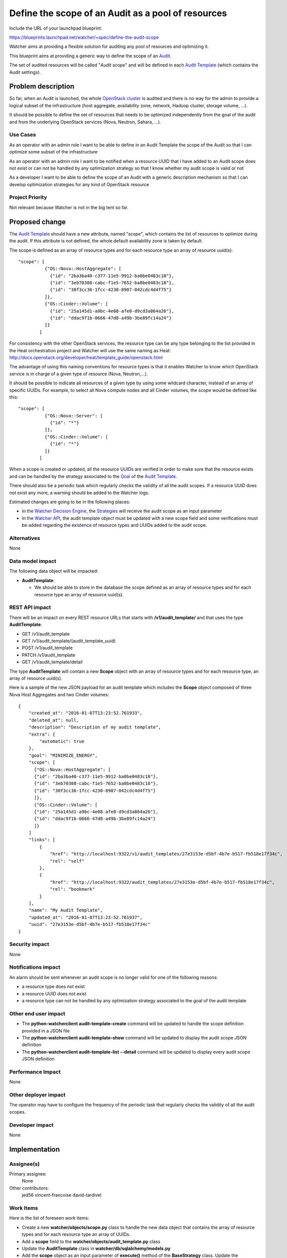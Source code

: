 ..
 This work is licensed under a Creative Commons Attribution 3.0 Unported
 License.

 http://creativecommons.org/licenses/by/3.0/legalcode

===================================================
Define the scope of an Audit as a pool of resources
===================================================

Include the URL of your launchpad blueprint:

https://blueprints.launchpad.net/watcher/+spec/define-the-audit-scope

Watcher aims at providing a flexible solution for auditing any pool of
resources and optimizing it.

This blueprint aims at providing a generic way to define the scope of an
`Audit`_.

The set of audited resources will be called "*Audit scope*" and will be defined
in each `Audit Template`_ (which contains the Audit settings).

Problem description
===================

So far, when an Audit is launched, the whole `OpenStack cluster`_ is audited
and there is no way for the admin to provide a logical subset of the
infrastructure (host aggregate, availability zone, network, Hadoop cluster,
storage volume, ...).

It should be possible to define the set of resources that needs to be
optimized independently from the goal of the audit and from the underlying
OpenStack services (Nova, Neutron, Sahara, ...).

Use Cases
----------

As an operator with an admin role
I want to be able to define in an Audit Template the scope of the Audit
so that I can optimize some subset of the infrastructure

As an operator with an admin role
I want to be notified when a resource UUID that I have added to an Audit scope
does not exist or can not be handled by any optimization strategy
so that I know whether my audit scope is valid or not

As a developer
I want to be able to define the scope of an Audit with a generic description
mechanism
so that I can develop optimization strategies for any kind of OpenStack
resource

Project Priority
-----------------

Not relevant because Watcher is not in the big tent so far.

Proposed change
===============

The `Audit Template`_ should have a new attribute, named "*scope*", which
contains the list of resources to optimize during the audit. If this attribute
is not defined, the whole default availability zone is taken by default.

The scope is defined as an array of resource types and for each resource type
an array of resource uuid(s):

::

  "scope": [
            {"OS::Nova::HostAggregate": [
              {"id": "2ba3ba40-c377-11e5-9912-ba0be0483c18"},
              {"id": "3eb70308-cabc-f1e5-7652-ba0be0483c18"},
              {"id": "30f3cc36-1fcc-4230-8907-042cdc4d4f75"}
            ]},
            {"OS::Cinder::Volume": [
              {"id": "25a145d1-a9bc-4e08-afe0-d9cd3a864a26"},
              {"id": "ddac9f1b-0666-47d8-a49b-3be89fc14a24"}
            ]}
          ]

For consistency with the other OpenStack services, the resource type can be any
type belonging to the list provided in the Heat orchestration project and
Watcher will use the same naming as Heat:
http://docs.openstack.org/developer/heat/template_guide/openstack.html

The advantage of using this naming conventions for resource types is that it
enables Watcher to know which OpenStack service is in charge of a given type of
resource (Nova, Neutron,...).

It should be possible to indicate all resources of a given type by using some
wildcard character, instead of an array of specific UUIDs. For example, to
select all Nova compute nodes and all Cinder volumes, the scope would be
defined like this:

::

  "scope": [
            {"OS::Nova::Server": [
              {"id": "*"}
            ]},
            {"OS::Cinder::Volume": [
              {"id": "*"}
            ]}
          ]

When a scope is created or updated, all the resource UUIDs are verified in
order to make sure that the resource exists and can be handled by the strategy
associated to the `Goal`_ of the `Audit Template`_.

There should also be a periodic task which regularly checks the validity of
all the audit scopes. If a resource UUID does not exist any more, a warning
should be added to the Watcher logs.

Estimated changes are going to be in the following places:

* in the `Watcher Decision Engine`_, the `Strategies`_ will receive the audit
  scope as an input parameter
* in the `Watcher API`_, the audit template object must be updated with a
  new scope field and some verifications must be added regarding the existence
  of resource types and UUIDs added to the audit scope.

Alternatives
------------

None

Data model impact
-----------------

The following data object will be impacted:

* **AuditTemplate**:

  * We should be able to store in the database the scope defined as an array
    of resource types and for each resource type an array of resource uuid(s).

REST API impact
---------------

There will be an impact on every REST resource URLs that starts with
**/v1/audit_template/** and that uses the type **AuditTemplate**:

* GET /v1/audit_template
* GET /v1/audit_template/(audit_template_uuid)
* POST /v1/audit_template
* PATCH /v1/audit_template
* GET /v1/audit_template/detail

The type **AuditTemplate** will contain a new **Scope** object with an array
of resource types and for each resource type, an array of resource uuid(s).

Here is a sample of the new JSON payload for an audit template which includes
the **Scope** object composed of three Nova Host Aggregates and two Cinder
volumes:

::

  {
      "created_at": "2016-01-07T13:23:52.761933",
      "deleted_at": null,
      "description": "Description of my audit template",
      "extra": {
          "automatic": true
      },
      "goal": "MINIMIZE_ENERGY",
      "scope": [
        {"OS::Nova::HostAggregate": [
        {"id": "2ba3ba40-c377-11e5-9912-ba0be0483c18"},
        {"id": "3eb70308-cabc-f1e5-7652-ba0be0483c18"},
        {"id": "30f3cc36-1fcc-4230-8907-042cdc4d4f75"}
        ]},
        {"OS::Cinder::Volume": [
        {"id": "25a145d1-a9bc-4e08-afe0-d9cd3a864a26"},
        {"id": "ddac9f1b-0666-47d8-a49b-3be89fc14a24"}
        ]}
      ]
      "links": [
          {
              "href": "http://localhost:9322/v1/audit_templates/27e3153e-d5bf-4b7e-b517-fb518e17f34c",
              "rel": "self"
          },
          {
              "href": "http://localhost:9322/audit_templates/27e3153e-d5bf-4b7e-b517-fb518e17f34c",
              "rel": "bookmark"
          }
      ],
      "name": "My Audit Template",
      "updated_at": "2016-01-07T13:23:52.761937",
      "uuid": "27e3153e-d5bf-4b7e-b517-fb518e17f34c"
  }


Security impact
---------------

None

Notifications impact
--------------------

An alarm should be sent whenever an audit scope is no longer valid for one of
the following reasons:

* a resource type does not exist
* a resource UUID does not exist
* a resource type can not be handled by any optimization strategy associated
  to the goal of the audit template

Other end user impact
---------------------

* The **python-watcherclient audit-template-create** command will be updated to
  handle the scope definition provided in a JSON file
* The **python-watcherclient audit-template-show** command will be updated to
  display the audit scope JSON definition
* The **python-watcherclient audit-template-list --detail** command will be
  updated to display every audit scope JSON definition

Performance Impact
------------------

None

Other deployer impact
---------------------

The operator may have to configure the frequency of the periodic task that
regularly checks the validity of all the audit scopes.

Developer impact
----------------

None

Implementation
==============

Assignee(s)
-----------

Primary assignee:
  None

Other contributors:
  jed56
  vincent-francoise
  david-tardivel

Work Items
----------

Here is the list of foreseen work items:

* Create a new **watcher/objects/scope.py** class to handle the new data object
  that contains the array of resource types and for each resource type an array
  of UUIDs.
* Add a **scope** field to the  **watcher/objects/audit_template.py** class
* Update the **AuditTemplate** class in **watcher/db/sqlalchemy/models.py**
* Add the **scope** object as an input parameter of **execute()** method of
  the **BaseStrategy** class. Update the **execute_strategy()** method of
  **watcher/decision_engine/strategy/context/default.py** consequently.
* Update the **watcher/api/controllers/v1/audit_template.py** class to handle
  the new **scope** field and the verifications of resource types and UUIDs.
* Add some verification code to make sure a resource type or resource UUID
  added to an audit scope exists.
* Implement the code of the periodic task which makes sure every audit scope
  is still valid.
* Update unit tests and integration tests (Tempest scenarios)
* Provide the database migration script

Dependencies
============

This blueprint is related to the following blueprint:

* Today, the `Audit Template`_ has to be populated by hand. In this blueprint:
  https://blueprints.launchpad.net/watcher/+spec/query-list-of-auditable-resource-types-for-a-goal
  we would like to add some helpers which enable the admin to get the list of
  auditable ressources for a given goal, depending on which `Strategies`_ are
  installed on the `Watcher Decision Engine`_.

  Each strategy will be able to return the list of auditable resource types
  and therefore it will be possible to get a list of auditable resource UUIDs
  from Nova, Neutron, ...

  The admin will just need to select the auditable ressources he/she wants to
  add to the Audit Template, just like a customer would add products in a
  basket.

We should also submit a blueprint to the Heat project so that it would be
possible to get the list of available resource types in the
`OpenStack cluster`_ from the Heat API. This list would depend on what
OpenStack services have been installed on the infrastructure (Nova, Neutron,
Sahara,...). It would enable Watcher to check whether a resource type, that is
used in the audit scope, exists or not.

Testing
=======

Of course, the unit tests will have to be updated.

Need to update existing tempest scenarios which create an Audit Template and
define an Audit scope in it.

It would be interesting to create a test scenario which creates two Host
Aggregates in the test environment and make sure that the Audit only affects
the resources of the Host Aggregate which belongs to the Audit scope and
ignores the resources of the other Host Aggregate.

Another test should be written handling the case when a resource UUID used in
an audit scope does not exist any more.


Documentation Impact
====================

* need to define the concept of *Audit scope* in the Watcher glossary
* need to update the REST API documentation and show the JSON payload for
  defining an audit scope
* need to update the user's guide to show how to define the audit scope in a
  json file and create an Audit template with this file provided as input
  parameter for the scope.

References
==========

* List of OpenStack resource types defined for the Heat orchestration service:
  http://docs.openstack.org/developer/heat/template_guide/openstack.html
* Links to IRC discussions:

  * http://eavesdrop.openstack.org/meetings/watcher/2016/watcher.2016-01-27-14.00.log.html

History
=======

None


.. _Audit: https://factory.b-com.com/www/watcher/doc/watcher/glossary.html#audit
.. _Audit Template: https://factory.b-com.com/www/watcher/doc/watcher/glossary.html#audit-template
.. _managed resource: https://factory.b-com.com/www/watcher/doc/watcher/glossary.html#managed-resource
.. _OpenStack cluster: https://factory.b-com.com/www/watcher/doc/watcher/glossary.html#cluster
.. _Strategies: https://factory.b-com.com/www/watcher/doc/watcher/glossary.html#strategy
.. _Watcher Decision Engine: https://factory.b-com.com/www/watcher/doc/watcher/architecture.html#watcher-decision-engine
.. _Watcher API: https://factory.b-com.com/www/watcher/doc/watcher/architecture.html#watcher-api
.. _Goal: https://factory.b-com.com/www/watcher/doc/watcher/glossary.html#goal
